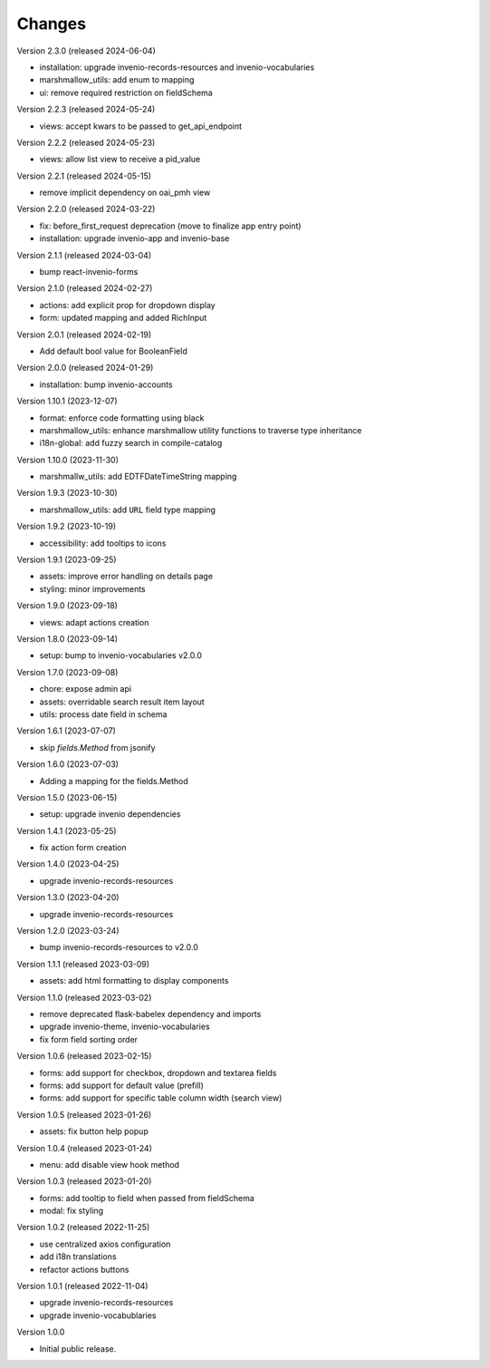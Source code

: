 ..
    Copyright (C) 2022-2024 CERN.

    invenio-administration is free software; you can redistribute it and/or
    modify it under the terms of the MIT License; see LICENSE file for more
    details.

Changes
=======

Version 2.3.0 (released 2024-06-04)

- installation: upgrade invenio-records-resources and invenio-vocabularies
- marshmallow_utils: add enum to mapping
- ui: remove required restriction on fieldSchema

Version 2.2.3 (released 2024-05-24)

- views: accept kwars to be passed to get_api_endpoint

Version 2.2.2 (released 2024-05-23)

- views: allow list view to receive a pid_value

Version 2.2.1 (released 2024-05-15)

- remove implicit dependency on oai_pmh view

Version 2.2.0 (released 2024-03-22)

- fix: before_first_request deprecation (move to finalize app entry point)
- installation: upgrade invenio-app and invenio-base

Version 2.1.1 (released 2024-03-04)

- bump react-invenio-forms

Version 2.1.0 (released 2024-02-27)

- actions: add explicit prop for dropdown display
- form: updated mapping and added RichInput

Version 2.0.1 (released 2024-02-19)

- Add default bool value for BooleanField

Version 2.0.0 (released 2024-01-29)

- installation: bump invenio-accounts

Version 1.10.1 (2023-12-07)

- format: enforce code formatting using black
- marshmallow_utils: enhance marshmallow utility functions to traverse type inheritance
- i18n-global: add fuzzy search in compile-catalog

Version 1.10.0 (2023-11-30)

- marshmallw_utils: add EDTFDateTimeString mapping

Version 1.9.3 (2023-10-30)

- marshmallow_utils: add ``URL`` field type mapping

Version 1.9.2 (2023-10-19)

- accessibility: add tooltips to icons

Version 1.9.1 (2023-09-25)

- assets: improve error handling on details page
- styling: minor improvements

Version 1.9.0 (2023-09-18)

- views: adapt actions creation

Version 1.8.0 (2023-09-14)

- setup: bump to invenio-vocabularies v2.0.0

Version 1.7.0 (2023-09-08)

- chore: expose admin api
- assets: overridable search result item layout
- utils: process date field in schema

Version 1.6.1 (2023-07-07)

- skip `fields.Method` from jsonify

Version 1.6.0 (2023-07-03)

- Adding a mapping for the fields.Method

Version 1.5.0 (2023-06-15)

- setup: upgrade invenio dependencies

Version 1.4.1 (2023-05-25)

- fix action form creation

Version 1.4.0 (2023-04-25)

- upgrade invenio-records-resources

Version 1.3.0 (2023-04-20)

- upgrade invenio-records-resources

Version 1.2.0 (2023-03-24)

- bump invenio-records-resources to v2.0.0

Version 1.1.1 (released 2023-03-09)

- assets: add html formatting to display components

Version 1.1.0 (released 2023-03-02)

- remove deprecated flask-babelex dependency and imports
- upgrade invenio-theme, invenio-vocabularies
- fix form field sorting order

Version 1.0.6 (released 2023-02-15)

- forms: add support for checkbox, dropdown and textarea fields
- forms: add support for default value (prefill)
- forms: add support for specific table column width (search view)

Version 1.0.5 (released 2023-01-26)

- assets: fix button help popup

Version 1.0.4 (released 2023-01-24)

- menu: add disable view hook method

Version 1.0.3 (released 2023-01-20)

- forms: add tooltip to field when passed from fieldSchema
- modal: fix styling

Version 1.0.2 (released 2022-11-25)

- use centralized axios configuration
- add i18n translations
- refactor actions buttons

Version 1.0.1 (released 2022-11-04)

- upgrade invenio-records-resources
- upgrade invenio-vocabublaries

Version 1.0.0

- Initial public release.
